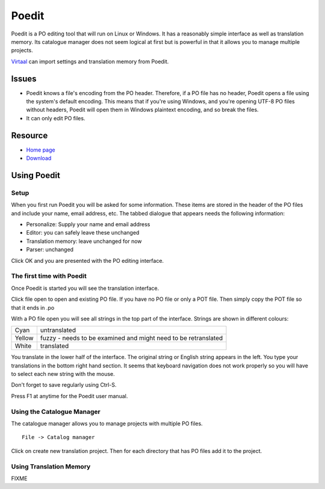 
.. _../pages/guide/poedit#poedit:

Poedit
******

Poedit is a PO editing tool that will run on Linux or Windows.  It has a
reasonably simple interface as well as translation memory.  Its catalogue
manager does not seem logical at first but is powerful in that it allows you to
manage multiple projects.

`Virtaal <http://virtaal.translatehouse.org>`_ can import settings and
translation memory from Poedit.

.. _../pages/guide/poedit#issues:

Issues
======

* Poedit knows a file's encoding from the PO header.  Therefore, if a PO file
  has no header, Poedit opens a file using the system's default encoding.  This
  means that if you're using Windows, and you're opening UTF-8 PO files without
  headers, Poedit will open them in Windows plaintext encoding, and so break
  the files.

* It can only edit PO files.

.. _../pages/guide/poedit#resource:

Resource
========

* `Home page <http://www.poedit.net/>`_
* `Download <http://www.poedit.net/download.php>`_

.. _../pages/guide/poedit#using_poedit:

Using Poedit
============

.. _../pages/guide/poedit#setup:

Setup
-----

When you first run Poedit you will be asked for some information.  These items
are stored in the header of the PO files and include your name, email address,
etc.  The tabbed dialogue that appears needs the following information:

* Personalize: Supply your name and email address
* Editor: you can safely leave these unchanged
* Translation memory: leave unchanged for now
* Parser: unchanged

Click OK and you are presented with the PO editing interface.

.. _../pages/guide/poedit#the_first_time_with_poedit:

The first time with Poedit
--------------------------

Once Poedit is started you will see the translation interface.

Click file open to open and existing PO file.  If you have no PO file or only a
POT file.  Then simply copy the POT file so that it ends in .po

With a PO file open you will see all strings in the top part of the interface.
Strings are shown in different colours:

+---------+-----------------------------------------------------------------+
| Cyan    | untranslated                                                    |
+---------+-----------------------------------------------------------------+
| Yellow  | fuzzy - needs to be examined and might need to be retranslated  |
+---------+-----------------------------------------------------------------+
| White   | translated                                                      |
+---------+-----------------------------------------------------------------+

You translate in the lower half of the interface. The original string or
English string appears in the left.  You type your translations in the bottom
right hand section.  It seems that keyboard navigation does not work properly
so you will have to select each new string with the mouse.

Don't forget to save regularly using Ctrl-S.

Press F1 at anytime for the Poedit user manual.

.. _../pages/guide/poedit#using_the_catalogue_manager:

Using the Catalogue Manager
---------------------------

The catalogue manager allows you to manage projects with multiple PO files. ::

  File -> Catalog manager

Click on create new translation project.  Then for each directory that has PO
files add it to the project.

.. _../pages/guide/poedit#using_translation_memory:

Using Translation Memory
------------------------

FIXME

